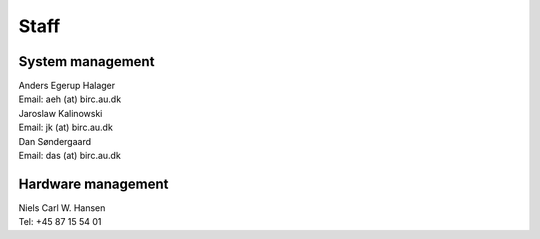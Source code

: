 =====
Staff
=====

System management
=================

| Anders Egerup Halager
| Email: aeh (at) birc.au.dk

| Jaroslaw Kalinowski
| Email: jk (at) birc.au.dk

| Dan Søndergaard
| Email: das (at) birc.au.dk

Hardware management
===================

| Niels Carl W. Hansen
| Tel: +45 87 15 54 01
